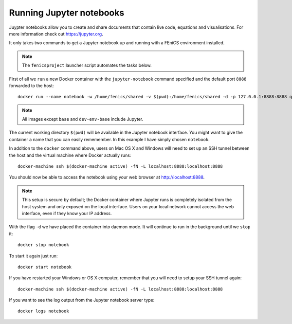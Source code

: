 .. Documentation for using a container to run a Jupyter notebook

Running Jupyter notebooks
=========================

Juypter notebooks allow you to create and share documents that contain live
code, equations and visualisations. For more information check out
https://jupyter.org.

It only takes two commands to get a Jupyter notebook up and running with
a FEniCS environment installed.

.. note:: The ``fenicsproject`` launcher script automates the tasks below.

First of all we ``run`` a new Docker container with the ``jupyter-notebook``
command specified and the default port ``8888`` forwarded to the host::

    docker run --name notebook -w /home/fenics/shared -v $(pwd):/home/fenics/shared -d -p 127.0.0.1:8888:8888 quay.io/fenicsproject/stable 'jupyter-notebook --ip=0.0.0.0'

.. note:: All images except ``base`` and ``dev-env-base`` include Jupyter.

The current working directory ``$(pwd)`` will be available in the Jupyter
notebook interface. You might want to give the container a name that
you can easily rememember. In this example I have simply chosen ``notebook``.

In addition to the ``docker`` command above, users on Mac OS X and Windows will
need to set up an SSH tunnel between the host and the virtual machine where
Docker actually runs:: 

    docker-machine ssh $(docker-machine active) -fN -L localhost:8888:localhost:8888

You should now be able to access the notebook using your web browser at
http://localhost:8888.

.. note:: This setup is secure by default; the Docker container where Jupyter runs is
          completely isolated from the host system and only exposed on the local 
          interface. Users on your local network cannot access the
          web interface, even if they know your IP address.

With the flag ``-d`` we have placed the container into daemon mode. It will continue
to run in the background until we ``stop`` it::

    docker stop notebook

To start it again just run::

    docker start notebook

If you have restarted your Windows or OS X computer, remember that you will
need to setup your SSH tunnel again::

    docker-machine ssh $(docker-machine active) -fN -L localhost:8888:localhost:8888

If you want to see the log output from the Jupyter notebook server type::

    docker logs notebook 

